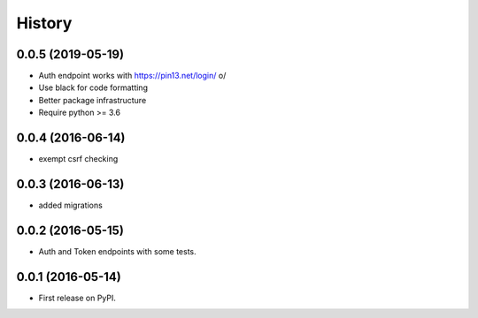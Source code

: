 .. :changelog:

History
-------

0.0.5 (2019-05-19)
++++++++++++++++++

* Auth endpoint works with https://pin13.net/login/ \o/
* Use black for code formatting
* Better package infrastructure
* Require python >= 3.6

0.0.4 (2016-06-14)
++++++++++++++++++

* exempt csrf checking

0.0.3 (2016-06-13)
++++++++++++++++++

* added migrations

0.0.2 (2016-05-15)
++++++++++++++++++

* Auth and Token endpoints with some tests.

0.0.1 (2016-05-14)
++++++++++++++++++

* First release on PyPI.
